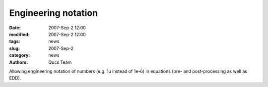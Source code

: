 Engineering notation
####################

:date: 2007-Sep-2 12:00
:modified: 2007-Sep-2 12:00
:tags: news
:slug: 2007-Sep-2
:category: news
:authors: Qucs Team

Allowing engineering notation of numbers (e.g. 1u instead of 1e-6) in equations (pre- and post-processing as well as EDD).
